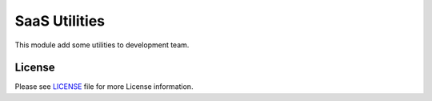 ==============
SaaS Utilities
==============

This module add some utilities to development team.


License
=======

Please see `LICENSE <LICENSE>`__ file for more License information.
